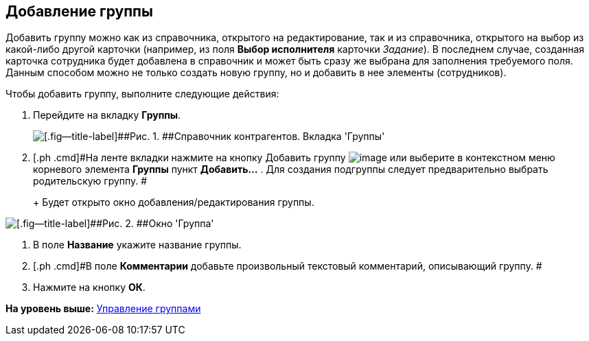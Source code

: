 [[ariaid-title1]]
== Добавление группы

Добавить группу можно как из справочника, открытого на редактирование, так и из справочника, открытого на выбор из какой-либо другой карточки (например, из поля [.keyword]*Выбор исполнителя* карточки [.dfn .term]_Задание_). В последнем случае, созданная карточка сотрудника будет добавлена в справочник и может быть сразу же выбрана для заполнения требуемого поля. Данным способом можно не только создать новую группу, но и добавить в нее элементы (сотрудников).

Чтобы добавить группу, выполните следующие действия:

. [.ph .cmd]#Перейдите на вкладку [.keyword]*Группы*.#
+
image::images/part_Groups_tab.png[[.fig--title-label]##Рис. 1. ##Справочник контрагентов. Вкладка 'Группы']
. [.ph .cmd]#На ленте вкладки нажмите на кнопку Добавить группу image:images/Buttons/part_group_add.png[image] или выберите в контекстном меню корневого элемента [.keyword]*Группы* пункт [.ph .uicontrol]*Добавить...* . Для создания подгруппы следует предварительно выбрать родительскую группу. #
+
+
Будет открыто окно добавления/редактирования группы.

image::images/part_Group_partner.png[[.fig--title-label]##Рис. 2. ##Окно 'Группа']
. [.ph .cmd]#В поле [.keyword]*Название* укажите название группы.#
. [.ph .cmd]#В поле [.keyword]*Комментарии* добавьте произвольный текстовый комментарий, описывающий группу. #
. [.ph .cmd]#Нажмите на кнопку [.ph .uicontrol]*ОК*.#

*На уровень выше:* xref:../pages/part_Group_control.adoc[Управление группами]
